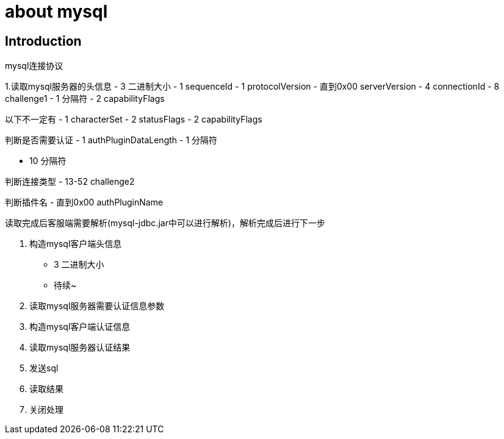[[install-chapter]]
= about mysql

[[about.introduction]]
== Introduction

mysql连接协议

1.读取mysql服务器的头信息
- 3 二进制大小
- 1 sequenceId
- 1 protocolVersion
- 直到0x00 serverVersion
- 4 connectionId
- 8 challenge1
- 1 分隔符
- 2 capabilityFlags

以下不一定有
- 1 characterSet
- 2 statusFlags
- 2 capabilityFlags

判断是否需要认证
- 1 authPluginDataLength
- 1 分隔符

- 10 分隔符

判断连接类型
- 13-52 challenge2

判断插件名
- 直到0x00 authPluginName

读取完成后客服端需要解析(mysql-jdbc.jar中可以进行解析)，解析完成后进行下一步

2. 构造mysql客户端头信息
- 3 二进制大小
- 待续~

3. 读取mysql服务器需要认证信息参数

4. 构造mysql客户端认证信息

5. 读取mysql服务器认证结果

6. 发送sql

7. 读取结果

8. 关闭处理